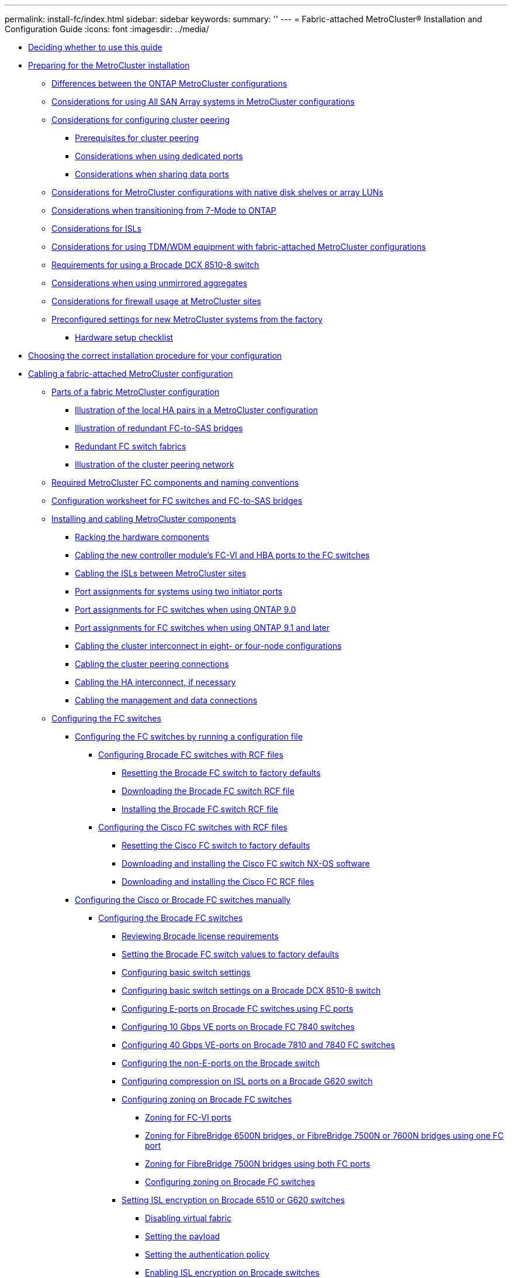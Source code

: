 ---
permalink: install-fc/index.html
sidebar: sidebar
keywords: 
summary: ''
---
= Fabric-attached MetroCluster® Installation and Configuration Guide
:icons: font
:imagesdir: ../media/

* xref:concept_deciding_whether_to_use_this_guide_fabric_attached_mcc_installation_and_configuration_guide.adoc[Deciding whether to use this guide]
* link:concept_preparing_for_the_mcc_installation.md#concept_preparing_for_the_mcc_installation[Preparing for the MetroCluster installation]
 ** link:concept_preparing_for_the_mcc_installation.md#concept_differences_between_the_ontap_mcc_configurations[Differences between the ONTAP MetroCluster configurations]
 ** link:concept_preparing_for_the_mcc_installation.md#concept_considerations_for_using_all_san_array_systems_in_mcc_configurations[Considerations for using All SAN Array systems in MetroCluster configurations]
 ** link:concept_preparing_for_the_mcc_installation.md#concept_considerations_for_configuring_cluster_peering[Considerations for configuring cluster peering]
  *** link:concept_preparing_for_the_mcc_installation.md#reference_prerequisites_for_cluster_peering[Prerequisites for cluster peering]
  *** link:concept_preparing_for_the_mcc_installation.md#concept_considerations_when_using_dedicated_ports[Considerations when using dedicated ports]
  *** link:concept_preparing_for_the_mcc_installation.md#concept_considerations_when_sharing_data_ports[Considerations when sharing data ports]
 ** link:concept_preparing_for_the_mcc_installation.md#concept_considerations_for_installing_with_netapp_disk_shelves_or_array_luns[Considerations for MetroCluster configurations with native disk shelves or array LUNs]
 ** link:concept_preparing_for_the_mcc_installation.md#concept_considerations_when_transitioning_from_7_mode_to_ontap[Considerations when transitioning from 7-Mode to ONTAP]
 ** link:concept_preparing_for_the_mcc_installation.md#concept_considerations_for_isls[Considerations for ISLs]
 ** link:concept_preparing_for_the_mcc_installation.md#concept_considerations_for_using_tdm_xwdm_equipment_with_fabric_attached_mcc_configurations[Considerations for using TDM/WDM equipment with fabric-attached MetroCluster configurations]
 ** link:concept_preparing_for_the_mcc_installation.md#concept_considerations_for_using_a_brocade_dcx_8510_8_switch[Requirements for using a Brocade DCX 8510-8 switch]
 ** link:concept_preparing_for_the_mcc_installation.md#concept_considerations_when_using_unmirrored_aggregates[Considerations when using unmirrored aggregates]
 ** link:concept_preparing_for_the_mcc_installation.md#concept_considerations_for_firewall_usage_at_mcc_sites[Considerations for firewall usage at MetroCluster sites]
 ** link:concept_preparing_for_the_mcc_installation.md#concept_preconfigured_settings_for_new_mcc_systems_from_the_factory[Preconfigured settings for new MetroCluster systems from the factory]
  *** link:concept_preparing_for_the_mcc_installation.md#reference_hardware_setup_checklist[Hardware setup checklist]
* xref:concept_choosing_the_correct_installation_procedure_for_your_configuration_mcc_install.adoc[Choosing the correct installation procedure for your configuration]
* xref:task_configuring_the_mcc_hardware_components_fabric.adoc[Cabling a fabric-attached MetroCluster configuration]
 ** xref:concept_parts_of_a_fabric_mcc_configuration.adoc[Parts of a fabric MetroCluster configuration]
  *** xref:concept_illustration_of_the_local_ha_pairs_in_a_mcc_configuration.adoc[Illustration of the local HA pairs in a MetroCluster configuration]
  *** xref:concept_illustration_of_redundant_fc_to_sas_bridges.adoc[Illustration of redundant FC-to-SAS bridges]
  *** xref:concept_redundant_fc_switch_fabrics.adoc[Redundant FC switch fabrics]
  *** xref:concept_cluster_peering_network_mcc.adoc[Illustration of the cluster peering network]
 ** xref:concept_required_mcc_components_and_naming_conventions_fabric_mcc.adoc[Required MetroCluster FC components and naming conventions]
 ** xref:reference_configuration_gathering_worksheet_for_fc_switches_and_fc_to_sas_bridges.adoc[Configuration worksheet for FC switches and FC-to-SAS bridges]
 ** xref:task_installing_and_cabling_the_mcc_components.adoc[Installing and cabling MetroCluster components]
  *** xref:task_racking_the_hardware_components_mcc_fabric_and_ip.adoc[Racking the hardware components]
  *** xref:task_cabling_the_controller_module_s_fc_vi_hba_ports_to_the_fc_switches_controller_to_fc_sw.adoc[Cabling the new controller module's FC-VI and HBA ports to the FC switches]
  *** xref:task_cabling_the_isl_between_the_mcc_sites_fabric_config.adoc[Cabling the ISLs between MetroCluster sites]
  *** xref:concept_port_assignments_for_systems_using_two_initiator_ports.adoc[Port assignments for systems using two initiator ports]
  *** xref:concept_port_assignments_for_fc_switches_when_using_ontap_9_0.adoc[Port assignments for FC switches when using ONTAP 9.0]
  *** xref:concept_port_assignments_for_fc_switches_when_using_ontap_9_1_and_later.adoc[Port assignments for FC switches when using ONTAP 9.1 and later]
  *** xref:task_cabling_the_cluster_interconnect_in_four_node_configurations.adoc[Cabling the cluster interconnect in eight- or four-node configurations]
  *** xref:task_cabling_the_cluster_peering_connections.adoc[Cabling the cluster peering connections]
  *** xref:task_cabling_the_ha_interconnect.adoc[Cabling the HA interconnect, if necessary]
  *** xref:task_cabling_the_management_and_data_connections.adoc[Cabling the management and data connections]
 ** xref:task_fcsw_configuring_the_fc_switches_choice_topic.adoc[Configuring the FC switches]
  *** xref:task_fcsw_configuring_the_fc_switches_with_rcf_files_mcc.adoc[Configuring the FC switches by running a configuration file]
   **** xref:task_fcsw_brocade_configuring_the_brocade_fc_switches_with_rcf_files.adoc[Configuring Brocade FC switches with RCF files]
    ***** xref:task_resetting_the_brocade_fc_switch_to_factory_defaults.adoc[Resetting the Brocade FC switch to factory defaults]
    ***** xref:task_downloading_the_brocade_fc_rcf_switch_software.adoc[Downloading the Brocade FC switch RCF file]
    ***** xref:task_installing_the_brocade_fc_switch_rcf_file.adoc[Installing the Brocade FC switch RCF file]
   **** xref:generaltask_fcsw_cisco_configuring_the_cisco_fc_switches_with_rcf_files.adoc[Configuring the Cisco FC switches with RCF files]
    ***** xref:task_resetting_the_cisco_fc_switch_to_factory_defaults.adoc[Resetting the Cisco FC switch to factory defaults]
    ***** xref:task_downloading_and_installing_the_cisco_fc_switch_software.adoc[Downloading and installing the Cisco FC switch NX-OS software]
    ***** xref:task_downloading_and_installing_the_cisco_fc_switch_rcf_files.adoc[Downloading and installing the Cisco FC RCF files]
  *** xref:task_fcsw_configuring_the_cisco_or_brocade_fc_switches_manually.adoc[Configuring the Cisco or Brocade FC switches manually]
   **** link:task_fcsw_brocade_configuring_the_brocade_fc_switches_supertask.md#task_fcsw_brocade_configuring_the_brocade_fc_switches_supertask[Configuring the Brocade FC switches]
    ***** link:task_fcsw_brocade_configuring_the_brocade_fc_switches_supertask.md#concept_fcsw_brocade_reviewing_brocade_license_requirements[Reviewing Brocade license requirements]
    ***** link:task_fcsw_brocade_configuring_the_brocade_fc_switches_supertask.md#task_fcsw_brocade_setting_the_switch_values_to_factory_default_and_setting_the_name[Setting the Brocade FC switch values to factory defaults]
    ***** link:task_fcsw_brocade_configuring_the_brocade_fc_switches_supertask.md#task_fcsw_brocade_configuring_the_basic_switch_settings_brocade_switch[Configuring basic switch settings]
    ***** link:task_fcsw_brocade_configuring_the_brocade_fc_switches_supertask.md#task_configuring_basic_switch_settings_on_a_brocade_dcx_8510_8_switch[Configuring basic switch settings on a Brocade DCX 8510-8 switch]
    ***** link:task_fcsw_brocade_configuring_the_brocade_fc_switches_supertask.md#task_fcsw_brocade_configuring_the_e_ports_isl_ports_on_a_brocade_fc_switch[Configuring E-ports on Brocade FC switches using FC ports]
    ***** link:task_fcsw_brocade_configuring_the_brocade_fc_switches_supertask.md#task_fcsw_brocade_configuring_10_gbps_isls_with_the_fcip_ports_on_brocade_7840_switches[Configuring 10 Gbps VE ports on Brocade FC 7840 switches]
    ***** link:task_fcsw_brocade_configuring_the_brocade_fc_switches_supertask.md#task_fcsw_brocade_configuring_40_gbps_isls_with_the_fcip_ports_on_brocade_7810_and_7840_switches[Configuring 40 Gbps VE-ports on Brocade 7810 and 7840 FC switches]
    ***** link:task_fcsw_brocade_configuring_the_brocade_fc_switches_supertask.md#task_fcsw_brocade_configuring_the_non_e_ports_on_the_brocade_switch[Configuring the non-E-ports on the Brocade switch]
    ***** link:task_fcsw_brocade_configuring_the_brocade_fc_switches_supertask.md#task_configuring_compression_on_a_brocade_g620_switch[Configuring compression on ISL ports on a Brocade G620 switch]
    ***** link:task_fcsw_brocade_configuring_the_brocade_fc_switches_supertask.md#task_fcsw_brocade_configuring_zoning_parent[Configuring zoning on Brocade FC switches]
     ****** link:task_fcsw_brocade_configuring_the_brocade_fc_switches_supertask.md#concept_zoning_for_fc_vi_ports[Zoning for FC-VI ports]
     ****** link:task_fcsw_brocade_configuring_the_brocade_fc_switches_supertask.md#concept_zoning_for_fibrebridge_6500n_bridges_or_fibrebridge_7500n_bridges_using_one_fc_port_only[Zoning for FibreBridge 6500N bridges, or FibreBridge 7500N or 7600N bridges using one FC port]
     ****** link:task_fcsw_brocade_configuring_the_brocade_fc_switches_supertask.md#concept_zoning_for_fibrebridge_7600n_or_7500n_bridges_using_both_fc_ports[Zoning for FibreBridge 7500N bridges using both FC ports]
     ****** link:task_fcsw_brocade_configuring_the_brocade_fc_switches_supertask.md#task_fcsw_brocade_configuring_zoning_on_a_brocade_fc_switch_7500n[Configuring zoning on Brocade FC switches]
    ***** link:task_fcsw_brocade_configuring_the_brocade_fc_switches_supertask.md#task_fmc_bscg_setting_the_isl_encryption_on_brocade_6510_or_g620_switches[Setting ISL encryption on Brocade 6510 or G620 switches]
     ****** link:task_fcsw_brocade_configuring_the_brocade_fc_switches_supertask.md#task_fmc_bscg_disabling_virtual_fabric[Disabling virtual fabric]
     ****** link:task_fcsw_brocade_configuring_the_brocade_fc_switches_supertask.md#task_fmc_bscg_setting_the_payload[Setting the payload]
     ****** link:task_fcsw_brocade_configuring_the_brocade_fc_switches_supertask.md#task_fmc_bscg_setting_the_authentication_policy[Setting the authentication policy]
     ****** link:task_fcsw_brocade_configuring_the_brocade_fc_switches_supertask.md#task_fmc_bscg_enabling_isl_encryption_in_a_brocade_switch[Enabling ISL encryption on Brocade switches]
   **** link:task_fcsw_cisco_configuring_a_cisco_switch_supertask.md#task_fcsw_cisco_configuring_a_cisco_switch_supertask[Configuring the Cisco FC switches]
    ***** link:task_fcsw_cisco_configuring_a_cisco_switch_supertask.md#concept_fcsw_cisco_cisco_switch_license_requirements[Cisco switch license requirements]
    ***** link:task_fcsw_cisco_configuring_a_cisco_switch_supertask.md#task_fcsw_cisco_setting_the_cisco_fc_switch_to_factory_defaults[Setting the Cisco FC switch to factory defaults]
    ***** link:task_fcsw_cisco_configuring_a_cisco_switch_supertask.md#task_fcsw_cisco_configure_the_cisco_fc_switch_basic_settings_and_community_string[Configure the Cisco FC switch basic settings and community string]
    ***** link:task_fcsw_cisco_configuring_a_cisco_switch_supertask.md#task_fcsw_cisco_acquiring_licenses_for_ports_if_necessary_cisco_switches[Acquiring licenses for ports]
    ***** link:task_fcsw_cisco_configuring_a_cisco_switch_supertask.md#task_fmc_cscg_enabling_ports_in_a_cisco_switch[Enabling ports in a Cisco MDS 9148 or 9148S switch]
    ***** link:task_fcsw_cisco_configuring_a_cisco_switch_supertask.md#task_fcsw_cisco_configuring_the_f_ports_ports_0_through_6_on_a_cisco_fc_switch[Configuring the F-ports on a Cisco FC switch]
    ***** link:task_fcsw_cisco_configuring_a_cisco_switch_supertask.md#task_fcsw_cisco_assigning_buffer_to_buffer_credits_if_the_f_ports_are_in_a_port_group_containing_the_isl[Assigning buffer-to-buffer credits to F-Ports in the same port group as the ISL]
    ***** link:task_fcsw_cisco_configuring_a_cisco_switch_supertask.md#task_fcsw_cisco_creating_and_configuring_the_vsans_cisco_switches[Creating and configuring VSANs on Cisco FC switches]
    ***** link:task_fcsw_cisco_configuring_a_cisco_switch_supertask.md#task_fcsw_cisco_configuring_e_ports_choices[Configuring E-ports]
     ****** link:task_fcsw_cisco_configuring_a_cisco_switch_supertask.md#task_fcsw_cisco_configuring_the_e_ports_on_the_cisco_fc_switch[Configuring the E-ports on the Cisco FC switch]
     ****** link:task_fcsw_cisco_configuring_a_cisco_switch_supertask.md#task_fcsw_cisco_configuring_the_e_ports_on_cisco_9250i_switch_single_isl[Configuring FCIP ports for a single ISL on Cisco 9250i FC switches]
     ****** link:task_fcsw_cisco_configuring_a_cisco_switch_supertask.md#task_fcsw_cisco_configuring_fcip_ports_for_dual_isl_on_cisco_9250i_switches[Configuring FCIP ports for a dual ISL on Cisco 9250i FC switches]
    ***** link:task_fcsw_cisco_configuring_a_cisco_switch_supertask.md#task_fcsw_cisco_configuring_zoning_on_a_cisco_fc_switch[Configuring zoning on a Cisco FC switch]
    ***** link:task_fcsw_cisco_configuring_a_cisco_switch_supertask.md#task_fcsw_cisco_ensure_that_the_fc_switch_configuration_is_saved[Ensuring the FC switch configuration is saved]
 ** link:task_fb_new_install.md#task_fb_new_install[Installing FC-to-SAS bridges and SAS disk shelves]
  *** link:task_fb_new_install.md#concept_in_band_management_of_the_fc_to_sas_bridges[In-band management of the FC-to-SAS bridges]
  *** link:task_fb_new_install.md#task_fb_new_install_preparing[Preparing for the installation]
  *** link:task_fb_new_install.md#task_installing_the_fc_to_sas_bridge_and_sas_shelves_fb_new_install_parent[Installing the FC-to-SAS bridge and SAS shelves]
   **** link:task_fb_new_install.md#task_enabling_ip_port_access_on_the_fibrebridge_7600n_bridge_guides[Enabling IP port access on the FibreBridge 7600N bridge if necessary]
   **** link:task_fb_new_install.md#task_configuring_the_fc_to_sas_bridges_fb_new_install_configuring[Configuring the FC-to-SAS bridges]
   **** link:task_fb_new_install.md#task_fb_new_install_cabling[Cabling disk shelves to the bridges]
    ***** link:task_fb_new_install.md#task_cabling_a_fibrebridge_7600n_or_7500n_bridge_with_disk_shelves_using_iom12_modules_sas3[Cabling a FibreBridge 7600N or 7500N bridge with disk shelves using IOM12 modules]
    ***** link:task_fb_new_install.md#task_cabling_a_fibrebridge_7600n_or_7500n_bridge_fb_new_install_cabling_7500_pangolin[Cabling a FibreBridge 7600N or 7500N bridge with shelves using IOM6 or IOM3 modules]
    ***** link:task_fb_new_install.md#task_fb_new_install_cabling_6500_6500N[Cabling a FibreBridge 6500N bridge with disk shelves using IOM6 or IOM3 modules]
   **** link:task_fb_new_install.md#task_fb_install_new_verifying_and_cabling_fc_ports[Verifying bridge connectivity and cabling the bridge FC ports]
  *** link:task_fb_new_install.md#task_securing_or_unsecuring_a_fibrebridge_bridge[Securing or unsecuring the FibreBridge bridge]
* xref:task_fmc_mcc_transition_configuring_the_mcc_hardware_for_sharing_a_7_mode_brocade_6510_fc_fabric_during_transition.adoc[Configuring hardware for sharing a Brocade 6510 FC fabric during transition]
 ** xref:concept_fcsw_brocade_reviewing_brocade_license_requirements.adoc[Reviewing Brocade license requirements]
 ** xref:task_racking_the_hardware_components_mcc_fabric_and_ip.adoc[Racking the hardware components]
 ** xref:task_fmc_mcc_transition_cabling_the_new_mcc_controllers_to_the_existing_fc_fabrics.adoc[Cabling the new MetroCluster controllers to the existing FC fabrics]
 ** xref:task_fmc_mcc_transition_configuring_a_switch_fabric_for_sharing_with_the_7_mode_and_clustered_mcc_configuration.adoc[Configuring switch fabrics sharing between the 7-Mode and clustered MetroCluster configuration]
  *** xref:task_fmc_mcc_transition_disable_one_of_the_switch_fabrics.adoc[Disabling one of the switch fabrics]
  *** xref:task_fmc_mcc_transition_configure_zoning_and_qos.adoc[Deleting TI zoning and configuring IOD settings]
  *** xref:task_fmc_mcc_transition_ensure_isls_are_in_the_same_port_group_and_configure_zoning.adoc[Ensuring ISLs are in the same port group and configuring zoning]
  *** xref:task_fmc_mcc_transition_reenable_the_switch_fabric_and_verify_operation.adoc[Reenabling the switch fabric and verify operation]
* link:concept_configuring_the_mcc_software_in_ontap.md#concept_configuring_the_mcc_software_in_ontap[Configuring the MetroCluster software in ONTAP]
 ** link:concept_configuring_the_mcc_software_in_ontap.md#task_gathering_required_information_mcc_s_w_setup[Gathering required information]
  *** link:concept_configuring_the_mcc_software_in_ontap.md#reference_ip_network_information_worksheet_for_site_a[IP network information worksheet for site A]
  *** link:concept_configuring_the_mcc_software_in_ontap.md#reference_ip_network_information_worksheet_for_site_b[IP network information worksheet for site B]
 ** link:concept_configuring_the_mcc_software_in_ontap.md#concept_similarities_and_differences_between_regular_cluster_and_mcc_configurations[Similarities and differences between standard cluster and MetroCluster configurations]
 ** link:concept_configuring_the_mcc_software_in_ontap.md#task_restoring_system_defaults_on_a_controller_module[Restoring system defaults and configuring the HBA type on a controller module]
 ** link:concept_configuring_the_mcc_software_in_ontap.md#task_configuring_fc_vi_ports_on_a_x1132a_r6_quad_port_card[Configuring FC-VI ports on a X1132A-R6 quad-port card on FAS8020 systems]
 ** link:concept_configuring_the_mcc_software_in_ontap.md#task_verifying_disk_assignment_in_maintenance_mode_in_a_four_node_configuration_mcc[Verifying disk assignment in Maintenance mode in an eight-node or a four-node configuration]
  *** link:concept_configuring_the_mcc_software_in_ontap.md#task_assigning_disk_ownership_to_non_aff_systems_mcc[Assigning disk ownership in non-AFF systems]
  *** link:concept_configuring_the_mcc_software_in_ontap.md#task_assigning_disk_ownership_in_aff_systems_mcc[Assigning disk ownership in AFF systems]
 ** link:concept_configuring_the_mcc_software_in_ontap.md#task_verifying_disk_assignment_in_maintenance_mode_in_a_two_node_configuration_mcc[Verifying disk assignment in Maintenance mode in a two-node configuration]
 ** link:concept_configuring_the_mcc_software_in_ontap.md#task_verifying_the_ha_state_of_components_is_mcc_or_mcc_2n_in_maintenance_mode[Verifying and configuring the HA state of components in Maintenance mode]
 ** link:concept_configuring_the_mcc_software_in_ontap.md#task_setting_up_ontap_mcc_choice_task[Setting up ONTAP]
  *** link:concept_configuring_the_mcc_software_in_ontap.md#task_setting_up_ontap_in_a_two_node_mcc_configuration_2_node_mcc[Setting up ONTAP in a two-node MetroCluster configuration]
  *** link:concept_configuring_the_mcc_software_in_ontap.md#task_setting_up_ontap_in_an_eight_node_or_four_node_mcc_configuration[Setting up ONTAP in an eight-node or four-node MetroCluster configuration]
 ** link:concept_configuring_the_mcc_software_in_ontap.md#task_configuring_the_clusters_into_a_mcc_configuration[Configuring the clusters into a MetroCluster configuration]
  *** link:concept_configuring_the_mcc_software_in_ontap.md#task_peering_the_clusters_mcc[Peering the clusters]
   **** link:concept_configuring_the_mcc_software_in_ontap.md#task_configuring_intercluster_lifs[Configuring intercluster LIFs]
    ***** link:concept_configuring_the_mcc_software_in_ontap.md#task_configuring_intercluster_lifs_to_use_dedicated_intercluster_ports[Configuring intercluster LIFs on dedicated ports]
    ***** link:concept_configuring_the_mcc_software_in_ontap.md#task_configuring_intercluster_lifs_to_share_data_ports[Configuring intercluster LIFs on shared data ports]
   **** link:concept_configuring_the_mcc_software_in_ontap.md#task_creating_a_cluster_peer_relationship_mcc_choice_task[Creating a cluster peer relationship]
    ***** link:concept_configuring_the_mcc_software_in_ontap.md#task_creating_a_cluster_peer_relationship_ontap_9_3[Creating a cluster peer relationship]
    ***** link:concept_configuring_the_mcc_software_in_ontap.md#task_creating_a_cluster_peer_relationship_ontap_9_2_and_earlier[Creating a cluster peer relationship (ONTAP 9.2 and earlier)]
  *** link:concept_configuring_the_mcc_software_in_ontap.md#task_mirroring_the_root_aggregates_mcc[Mirroring the root aggregates]
  *** link:concept_configuring_the_mcc_software_in_ontap.md#task_creating_a_mirrored_data_aggregate_on_each_node_mcc[Creating a mirrored data aggregate on each node]
  *** link:concept_configuring_the_mcc_software_in_ontap.md#task_creating_unmirrored_data_aggregates_mcc[Creating unmirrored data aggregates]
  *** link:concept_configuring_the_mcc_software_in_ontap.md#task_implementing_the_mcc_configuration_mcc_configure[Implementing the MetroCluster configuration]
  *** link:concept_configuring_the_mcc_software_in_ontap.md#task_configuring_ood_or_iod_on_netapp_controller[Configuring in-order delivery or out-of-order delivery of frames on ONTAP software]
  *** link:concept_configuring_the_mcc_software_in_ontap.md#task_configuring_snmpv3_and_disabling_unsecure_protocols[Configuring SNMPv3 in a MetroCluster configuration]
  *** link:concept_configuring_the_mcc_software_in_ontap.md#task_configuring_mcc_components_for_health_monitoring[Configuring MetroCluster components for health monitoring]
   **** link:concept_configuring_the_mcc_software_in_ontap.md#task_configuring_the_mcc_fc_switches_for_health_monitoring[Configuring the MetroCluster FC switches for health monitoring]
   **** link:concept_configuring_the_mcc_software_in_ontap.md#task_configuring_the_fc_to_sas_bridges_for_health_monitoring[Configuring FC-to-SAS bridges for health monitoring]
  *** link:concept_configuring_the_mcc_software_in_ontap.md#task_checking_the_mcc_configuration[Checking the MetroCluster configuration]
 ** link:concept_configuring_the_mcc_software_in_ontap.md#task_checking_for_mcc_configuration_errors_with_config_advisor[Checking for MetroCluster configuration errors with Config Advisor]
 ** link:concept_configuring_the_mcc_software_in_ontap.md#task_verifying_local_ha_operation[Verifying local HA operation]
 ** link:concept_configuring_the_mcc_software_in_ontap.md#task_verifying_switchover_healing_and_switchback[Verifying switchover, healing, and switchback]
 ** link:concept_configuring_the_mcc_software_in_ontap.md#task_setting_the_destination_for_configuration_backup_files_mcc[Protecting configuration backup files]
* xref:concept_considerations_for_using_virtual_ip_and_border_gateway_protocol_with_a_mcc_configuration.adoc[Considerations for using virtual IP and Border Gateway Protocol with a MetroCluster configuration]
* link:task_testing_the_mcc_configuration.md#task_testing_the_mcc_configuration[Testing the MetroCluster configuration]
 ** link:task_testing_the_mcc_configuration.md#task_verifying_negotiated_switchover[Verifying negotiated switchover]
 ** link:task_testing_the_mcc_configuration.md#task_verifying_healing_and_manual_switchback[Verifying healing and manual switchback]
 ** link:task_testing_the_mcc_configuration.md#task_verifying_operation_after_loss_of_a_single_fc_to_sas_bridge[Loss of a single FC-to-SAS bridge]
 ** link:task_testing_the_mcc_configuration.md#task_verifying_operation_after_power_line_disruption[Verifying operation after power line disruption]
 ** link:task_testing_the_mcc_configuration.md#task_verifying_operation_after_a_switch_fabric_failure[Verifying operation after a switch fabric failure]
 ** link:task_testing_the_mcc_configuration.md#task_verifying_operation_after_loss_of_a_single_storage_shelf[Verifying operation after loss of a single storage shelf]
* xref:concept_considerations_when_removing_mcc_configurations.adoc[Considerations when removing MetroCluster configurations]
* xref:concept_planning_and_installing_a_mcc_configuration_with_array_luns.adoc[Planning and installing a MetroCluster configuration with array LUNs]
 ** xref:concept_planning_for_a_mcc_configuration_with_array_luns.adoc[Planning for a MetroCluster configuration with array LUNs]
 ** xref:reference_supported_mcc_configuration_with_array_luns.adoc[Supported MetroCluster configuration with array LUNs]
 ** xref:reference_requirements_for_a_mcc_configuration_with_array_luns_reference.adoc[Requirements for a MetroCluster configuration with array LUNs]
 ** xref:task_installing_and_cabling_the_mcc_components_in_a_configuration_with_array_luns.adoc[Installing and cabling the MetroCluster components in a configuration with array LUNs]
  *** xref:task_racking_the_hardware_components_in_a_mcc_configuration_with_array_luns.adoc[Racking the hardware components in a MetroCluster configuration with array LUNs]
  *** xref:task_preparing_a_storage_array_for_use_with_ontap_systems.adoc[Preparing a storage array for use with ONTAP systems]
  *** xref:concept_switch_ports_required_for_a_eight_node_mcc_configuration_with_array_luns.adoc[Switch ports required for a MetroCluster configuration with array LUNs]
  *** xref:task_cabling_the_fc_vi_and_hba_ports_in_a_mcc_configuration_with_array_luns.adoc[Cabling the FC-VI and HBA ports in a MetroCluster configuration with array LUNs]
   **** xref:task_cabling_the_fc_vi_and_hba_ports_to_switches_in_a_two_node_fabric_attached_mcc_configuration_with_array_luns.adoc[Cabling the FC-VI and HBA ports in a two-node fabric-attached MetroCluster configuration with array LUNs]
   **** xref:task_cabling_the_fc_vi_and_hba_ports_to_switches_in_a_four_node_fabric_attached_mcc_configuration_with_array_luns.adoc[Cabling the FC-VI and HBA ports in a four-node fabric-attached MetroCluster configuration with array LUNs]
   **** xref:task_cabling_the_fc_vi_and_hba_ports_to_switches_in_an_eight_node_fabric_attached_mcc_configuration_with_array_luns.adoc[Cabling the FC-VI and HBA ports in an eight-node fabric-attached MetroCluster configuration with array LUNs]
  *** xref:task_cabling_the_isls_in_a_mcc_configuration_with_array_luns.adoc[Cabling the ISLs in a MetroCluster configuration with array LUNs]
  *** xref:task_cabling_the_cluster_interconnect_in_four_node_configurations.adoc[Cabling the cluster interconnect in eight- or four-node configurations]
  *** xref:task_cabling_the_cluster_peering_connections.adoc[Cabling the cluster peering connections]
  *** xref:task_cabling_the_ha_interconnect.adoc[Cabling the HA interconnect, if necessary]
  *** xref:task_cabling_the_management_and_data_connections.adoc[Cabling the management and data connections]
  *** xref:task_cabling_storage_arrays_to_fc_switches_in_a_mcc_configuration.adoc[Cabling storage arrays to FC switches in a MetroCluster configuration]
   **** xref:reference_example_of_cabling_array_luns_to_fc_switches_in_a_two_node_mcc_configuration.adoc[Example of cabling storage array ports to FC switches in a two-node MetroCluster configuration]
   **** xref:reference_example_of_cabling_array_luns_to_fc_switches_in_a_four_node_mcc_configuration.adoc[Example of cabling storage array ports to FC switches in a four-node MetroCluster configuration]
   **** xref:reference_example_of_cabling_array_luns_to_fc_switches_in_an_eight_node_mcc_configuration.adoc[Example of cabling storage array ports to FC switches in an eight-node MetroCluster configuration]
 ** xref:concept_switch_zoning_in_a_mcc_configuration_with_array_luns.adoc[Switch zoning in a MetroCluster configuration with array LUNs]
  *** xref:reference_requirements_for_switch_zoning_in_a_mcc_configuration_with_array_luns.adoc[Requirements for switch zoning in a MetroCluster configuration with array LUNs]
  *** xref:concept_example_of_switch_zoning_in_a_two_node_mcc_configuration_with_array_luns.adoc[Example of switch zoning in a two-node MetroCluster configuration with array LUNs]
  *** xref:concept_example_of_switch_zoning_in_a_four_node_mcc_configuration_with_array_luns.adoc[Example of switch zoning in a four-node MetroCluster configuration with array LUNs]
  *** xref:concept_example_of_switch_zoning_in_an_eight_node_mcc_configuration_with_array_luns.adoc[Example of switch zoning in an eight-node MetroCluster configuration with array LUNs]
 ** xref:task_configuring_ontap_in_a_mcc_configuration_with_array_luns.adoc[Setting up ONTAP in a MetroCluster configuration with array LUNs]
  *** xref:task_verifying_the_ha_state_of_components_is_mcc_or_mcc_2n_in_maintenance_mode.adoc[Verifying and configuring the HA state of components in Maintenance mode]
  *** xref:task_configuring_ontap_on_a_system_that_uses_only_array_luns.adoc[Configuring ONTAP on a system that uses only array LUNs]
  *** xref:concept_setting_up_the_cluster.adoc[Setting up the cluster]
  *** xref:task_installing_the_license_for_using_array_luns_in_a_mcc_configuration.adoc[Installing the license for using array LUNs in a MetroCluster configuration]
  *** xref:task_configuring_fc_vi_ports_on_a_x1132a_r6_quad_port_card.adoc[Configuring FC-VI ports on a X1132A-R6 quad-port card on FAS8020 systems]
  *** xref:task_assigning_ownership_of_array_luns.adoc[Assigning ownership of array LUNs]
  *** xref:task_peering_the_clusters_mcc_with_array_luns.adoc[Peering the clusters]
  *** xref:task_mirroring_the_root_aggregates_mcc_with_array_luns.adoc[Mirroring the root aggregates]
  *** xref:task_creating_data_aggregates_and_implementing_the_configuration_mcc_with_array_luns.adoc[Creating data aggregates on, implementing, and verifying the MetroCluster configuration]
 ** xref:concept_implementing_a_mcc_configuration_with_both_disks_and_array_luns.adoc[Implementing a MetroCluster configuration with both disks and array LUNs]
  *** xref:concept_considerations_for_implementing_a_mcc_configuration_with_disks_and_array_luns.adoc[Considerations when implementing a MetroCluster configuration with disks and array LUNs]
  *** xref:reference_example_of_a_two_node_fabric_attached_mcc_configuration_with_disks_and_array_luns.adoc[Example of a two-node fabric-attached MetroCluster configuration with disks and array LUNs]
  *** xref:concept_example_of_a_four_node_mcc_configuration_with_disks_and_array_luns.adoc[Example of a four-node MetroCluster configuration with disks and array LUNs]
* xref:concept_using_the_oncommand_management_tools_for_further_configuration_and_monitoring.adoc[Using the Active IQ Unified Manager and ONTAP System Manager for further configuration and monitoring]
 ** xref:task_synchronizing_the_system_time_using_ntp.adoc[Synchronizing the system time using NTP]
* link:concept_considerations_when_using_ontap_in_a_mcc_configuration.md#concept_considerations_when_using_ontap_in_a_mcc_configuration[Considerations when using ONTAP in a MetroCluster configuration]
 ** link:concept_considerations_when_using_ontap_in_a_mcc_configuration.md#concept_mcc_operations_in_ontap_system_manager[MetroCluster operations in ONTAP System Manager]
 ** link:concept_considerations_when_using_ontap_in_a_mcc_configuration.md#concept_flexcache_support_in_a_mcc_configuration[FlexCache support in a MetroCluster configuration]
 ** link:concept_considerations_when_using_ontap_in_a_mcc_configuration.md#concept_fabricpool_support_in_a_mcc_configuration[FabricPool support in MetroCluster configurations]
 ** link:concept_considerations_when_using_ontap_in_a_mcc_configuration.md#concept_flexgroup_support_in_a_mcc_configuration[FlexGroup support in MetroCluster configurations]
 ** link:concept_considerations_when_using_ontap_in_a_mcc_configuration.md#concept_job_schedules_in_a_mcc_configuration[Job schedules in a MetroCluster configuration]
 ** link:concept_considerations_when_using_ontap_in_a_mcc_configuration.md#concept_cluster_peering_to_a_third_cluster_from_the_mcc_sites[Cluster peering from the MetroCluster site to a third cluster]
 ** link:concept_considerations_when_using_ontap_in_a_mcc_configuration.md#concept_ldap_client_configuration_replication_in_a_mcc_configuration[LDAP client configuration replication in a MetroCluster configuration]
 ** link:concept_considerations_when_using_ontap_in_a_mcc_configuration.md#concept_networking_and_lif_creation_guidelines_for_mcc_configurations[Networking and LIF creation guidelines for MetroCluster configurations]
  *** link:concept_considerations_when_using_ontap_in_a_mcc_configuration.md#concept_ipspace_object_and_subnet_configuration_requirements[IPspace object replication and subnet configuration requirements]
  *** link:concept_considerations_when_using_ontap_in_a_mcc_configuration.md#concept_requirements_for_lif_creation_in_a_mcc_configuration[Requirements for LIF creation in a MetroCluster configuration]
  *** link:concept_considerations_when_using_ontap_in_a_mcc_configuration.md#concept_lif_replication_and_placement_requirements[LIF replication and placement requirements and issues]
  *** link:concept_considerations_when_using_ontap_in_a_mcc_configuration.md#concept_volume_creation_on_the_root_aggregate[Volume creation on a root aggregate]
 ** link:concept_considerations_when_using_ontap_in_a_mcc_configuration.md#concept_svm_disaster_recovery_in_a_mcc_configuration[SVM disaster recovery in a MetroCluster configuration]
  *** link:concept_considerations_when_using_ontap_in_a_mcc_configuration.md#concept_svm_resynchronization_at_a_disaster_recovery_site[SVM resynchronization at a disaster recovery site]
 ** link:concept_considerations_when_using_ontap_in_a_mcc_configuration.md#concept_output_for_storage_aggregate_plex_show_after_a_mcc_switchover[Output for the storage aggregate plex show command is indeterminate after a MetroCluster switchover]
 ** link:concept_considerations_when_using_ontap_in_a_mcc_configuration.md#task_modifying_volumes_to_set_nvfail_in_case_of_switchover[Modifying volumes to set the NVFAIL flag in case of switchover]
* xref:reference_where_to_find_additional_information_icg.adoc[Where to find additional information]
* xref:reference_copyright_and_trademark.adoc[Copyright, trademark, and machine translation]
 ** xref:reference_copyright.adoc[Copyright]
 ** xref:reference_trademark.adoc[Trademark]
 ** xref:generic_machine_translation_disclaimer.adoc[Machine translation]
